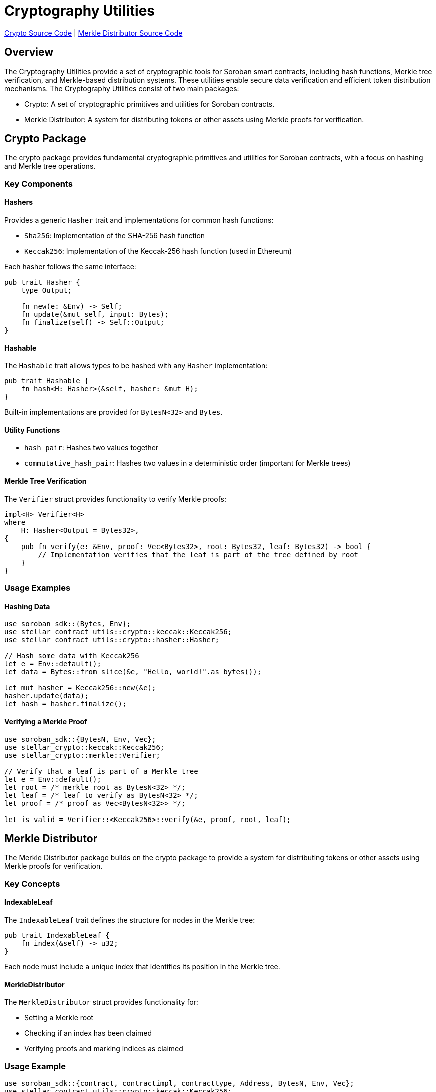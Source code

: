 :source-highlighter: highlight.js
:highlightjs-languages: rust
:github-icon: pass:[<svg class="icon"><use href="#github-icon"/></svg>]
= Cryptography Utilities

https://github.com/OpenZeppelin/stellar-contracts/tree/main/packages/contract-utils/src/crypto[Crypto Source Code] |
https://github.com/OpenZeppelin/stellar-contracts/tree/main/packages/contract-utils/src/merkle-distributor[Merkle Distributor Source Code]

== Overview

The Cryptography Utilities provide a set of cryptographic tools for Soroban smart contracts,
including hash functions, Merkle tree verification, and Merkle-based distribution systems.
These utilities enable secure data verification and efficient token distribution mechanisms.
The Cryptography Utilities consist of two main packages:

* Crypto: A set of cryptographic primitives and utilities for Soroban contracts.
* Merkle Distributor: A system for distributing tokens or other assets using Merkle proofs for verification.

== Crypto Package

The crypto package provides fundamental cryptographic primitives and utilities for Soroban contracts,
with a focus on hashing and Merkle tree operations.

=== Key Components

==== Hashers

Provides a generic `Hasher` trait and implementations for common hash functions:

* `Sha256`: Implementation of the SHA-256 hash function
* `Keccak256`: Implementation of the Keccak-256 hash function (used in Ethereum)

Each hasher follows the same interface:

[source,rust]
----
pub trait Hasher {
    type Output;

    fn new(e: &Env) -> Self;
    fn update(&mut self, input: Bytes);
    fn finalize(self) -> Self::Output;
}
----

==== Hashable

The `Hashable` trait allows types to be hashed with any `Hasher` implementation:

[source,rust]
----
pub trait Hashable {
    fn hash<H: Hasher>(&self, hasher: &mut H);
}
----

Built-in implementations are provided for `BytesN<32>` and `Bytes`.

==== Utility Functions

* `hash_pair`: Hashes two values together
* `commutative_hash_pair`: Hashes two values in a deterministic order (important for Merkle trees)

==== Merkle Tree Verification

The `Verifier` struct provides functionality to verify Merkle proofs:

[source,rust]
----
impl<H> Verifier<H>
where
    H: Hasher<Output = Bytes32>,
{
    pub fn verify(e: &Env, proof: Vec<Bytes32>, root: Bytes32, leaf: Bytes32) -> bool {
        // Implementation verifies that the leaf is part of the tree defined by root
    }
}
----

=== Usage Examples

==== Hashing Data

[source,rust]
----
use soroban_sdk::{Bytes, Env};
use stellar_contract_utils::crypto::keccak::Keccak256;
use stellar_contract_utils::crypto::hasher::Hasher;

// Hash some data with Keccak256
let e = Env::default();
let data = Bytes::from_slice(&e, "Hello, world!".as_bytes());

let mut hasher = Keccak256::new(&e);
hasher.update(data);
let hash = hasher.finalize();
----

==== Verifying a Merkle Proof

[source,rust]
----
use soroban_sdk::{BytesN, Env, Vec};
use stellar_crypto::keccak::Keccak256;
use stellar_crypto::merkle::Verifier;

// Verify that a leaf is part of a Merkle tree
let e = Env::default();
let root = /* merkle root as BytesN<32> */;
let leaf = /* leaf to verify as BytesN<32> */;
let proof = /* proof as Vec<BytesN<32>> */;

let is_valid = Verifier::<Keccak256>::verify(&e, proof, root, leaf);
----

== Merkle Distributor

The Merkle Distributor package builds on the crypto package to provide a system for distributing tokens or
other assets using Merkle proofs for verification.

=== Key Concepts

==== IndexableLeaf

The `IndexableLeaf` trait defines the structure for nodes in the Merkle tree:

[source,rust]
----
pub trait IndexableLeaf {
    fn index(&self) -> u32;
}
----

Each node must include a unique index that identifies its position in the Merkle tree.

==== MerkleDistributor

The `MerkleDistributor` struct provides functionality for:

* Setting a Merkle root
* Checking if an index has been claimed
* Verifying proofs and marking indices as claimed

=== Usage Example

[source,rust]
----
use soroban_sdk::{contract, contractimpl, contracttype, Address, BytesN, Env, Vec};
use stellar_contract_utils::crypto::keccak::Keccak256;
use stellar_contract_utils::merkle_distributor::{IndexableLeaf, MerkleDistributor};

// Define a leaf node structure
#[contracttype]
struct LeafData {
    pub index: u32,
    pub address: Address,
    pub amount: i128,
}

// Implement IndexableLeaf for the leaf structure
impl IndexableLeaf for LeafData {
    fn index(&self) -> u32 {
        self.index
    }
}

#[contract]
pub struct TokenDistributor;

#[contractimpl]
impl TokenDistributor {
    // Initialize the distributor with a Merkle root
    pub fn initialize(e: &Env, root: BytesN<32>) {
        MerkleDistributor::<Keccak256>::set_root(e, root);
    }

    // Claim tokens by providing a proof
    pub fn claim(e: &Env, leaf: LeafData, proof: Vec<BytesN<32>>) {
        // Verify the proof and mark as claimed
        MerkleDistributor::<Keccak256>::verify_and_set_claimed(e, leaf.clone(), proof);

        // Transfer tokens or perform other actions based on leaf data
        // ...
    }

    // Check if an index has been claimed
    pub fn is_claimed(e: &Env, index: u32) -> bool {
        MerkleDistributor::<Keccak256>::is_claimed(e, index)
    }
}
----

== Use Cases

=== Token Airdrops

Efficiently distribute tokens to a large number of recipients without requiring individual transactions for each recipient.

=== NFT Distributions

Distribute NFTs to a whitelist of addresses, with each address potentially receiving different NFTs.

=== Off-chain Allowlists

Maintain a list of eligible addresses off-chain and allow them to claim tokens or other assets on-chain.

=== Snapshot-based Voting

Create a snapshot of token holders at a specific block and allow them to vote based on their holdings.
